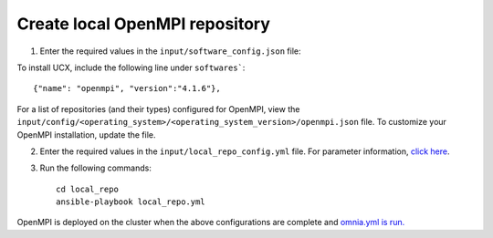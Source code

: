 Create local OpenMPI repository
--------------------------------

1. Enter the required values in the ``input/software_config.json`` file:

.. csv-table:: Parameters for Software Configuration
   :file: ../../Tables/software_config.csv
   :header-rows: 1
   :keepspace:
   :class: longtable


To install UCX, include the following line under ``softwares```: ::

        {"name": "openmpi", "version":"4.1.6"},


For a list of repositories (and their types) configured for OpenMPI, view the ``input/config/<operating_system>/<operating_system_version>/openmpi.json`` file. To customize your OpenMPI installation, update the file.

2. Enter the required values in the ``input/local_repo_config.yml`` file. For parameter information, `click here <InputParameters.html>`_.
3. Run the following commands: ::

       cd local_repo
       ansible-playbook local_repo.yml


OpenMPI is deployed on the cluster when the above configurations are complete and `omnia.yml is run. <../BuildingClusters/index.html>`_

